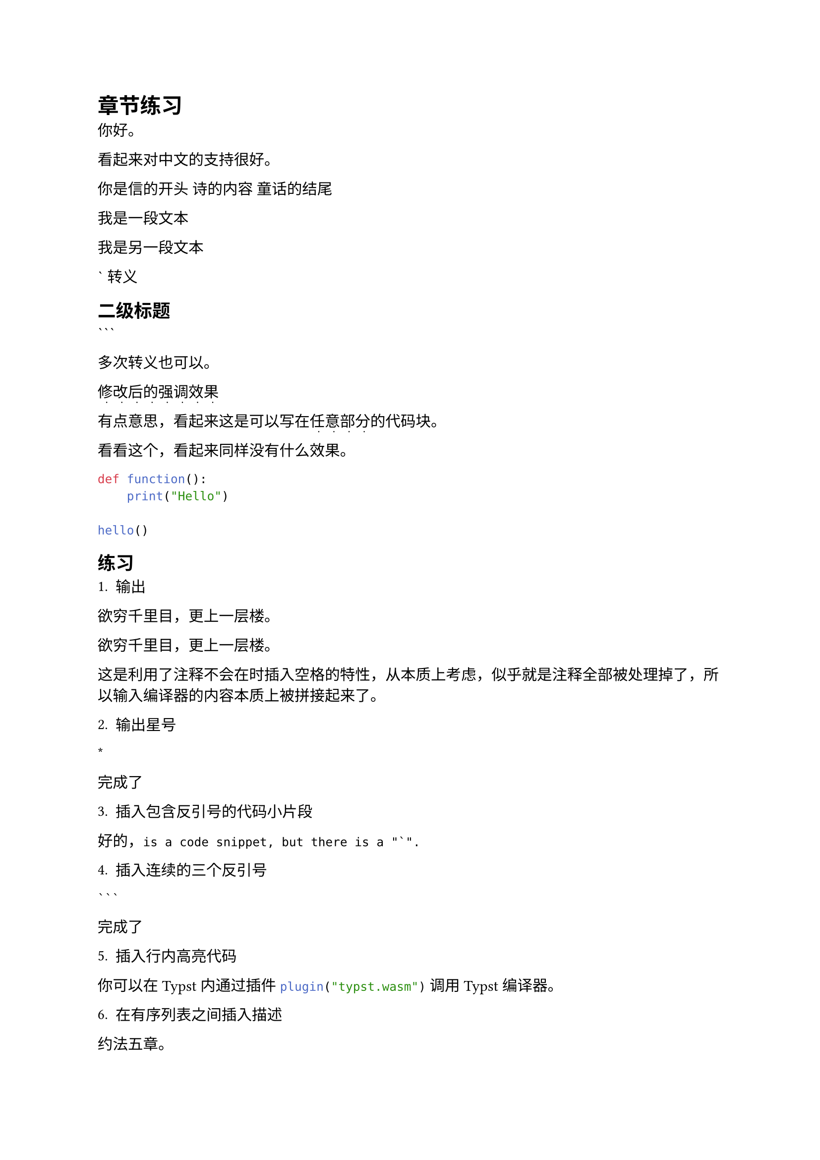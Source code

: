 = 章节练习

你好。

看起来对中文的支持很好。

你是信的开头
诗的内容
童话的结尾

我是一段文本

我是另一段文本

\` 转义

== 二级标题

\`\`\`

多次转义也可以。

#show strong: content => {
  show regex("\p{Hani}"): it => box(place(text("·", size: 0.8em), dx: 0.5em, dy: 0.75em) + it)
  content.body
}

*修改后的强调效果*

有点意思，看起来这是可以写在*任意部分*的代码块。

看看_这个_，看起来同样没有什么效果。

```py
def function():
    print("Hello")

hello()
```

== 练习

1. 输出

欲穷千里目，/*
加点注释不就行了
*/更上一层楼。

欲穷千里目，更上一层楼。

这是利用了注释不会在时插入空格的特性，从本质上考虑，似乎就是注释全部被处理掉了，所以输入编译器的内容本质上被拼接起来了。

2. 输出星号

\*

完成了

3. 插入包含反引号的代码小片段

好的，```this is a code snippet, but there is a "`".```

4. 插入连续的三个反引号

```` ``` ````

完成了

5. 插入行内高亮代码

你可以在 Typst 内通过插件 ```typc plugin("typst.wasm")``` 调用 Typst 编译器。

6. 在有序列表之间插入描述

约法五章。

+ 其一。
+ 其二。

前两条不算。

3. 其三。
+ 其四。
+ 其五。
